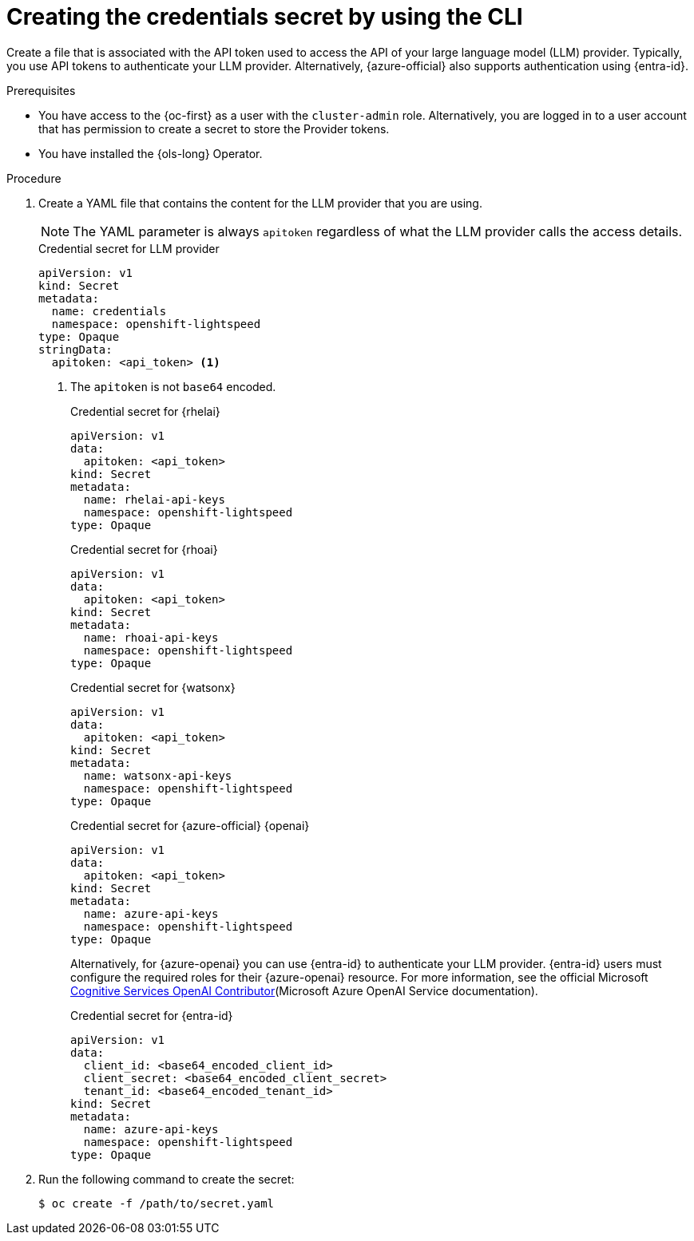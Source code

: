 // This module is used in the following assemblies:

// * configure/ols-configuring-openshift-lightspeed.adoc

:_mod-docs-content-type: PROCEDURE
[id="ols-creating-the-credentials-secret-using-cli_{context}"]
= Creating the credentials secret by using the CLI

Create a file that is associated with the API token used to access the API of your large language model (LLM) provider. Typically, you use API tokens to authenticate your LLM provider. Alternatively, {azure-official} also supports authentication using {entra-id}.

.Prerequisites

* You have access to the {oc-first} as a user with the `cluster-admin` role. Alternatively, you are logged in to a user account that has permission to create a secret to store the Provider tokens.

* You have installed the {ols-long} Operator.

.Procedure 

. Create a YAML file that contains the content for the LLM provider that you are using.
+
[NOTE]
====
The YAML parameter is always `apitoken` regardless of what the LLM provider calls the access details.
====
+
.Credential secret for LLM provider
[source,yaml,subs="attributes,verbatim"]
----
apiVersion: v1
kind: Secret
metadata:
  name: credentials
  namespace: openshift-lightspeed
type: Opaque
stringData:
  apitoken: <api_token> <1>
----
<1> The `apitoken` is not `base64` encoded.
+
.Credential secret for {rhelai}
[source,yaml,subs="attributes,verbatim"]
----
apiVersion: v1
data:
  apitoken: <api_token>
kind: Secret
metadata:
  name: rhelai-api-keys
  namespace: openshift-lightspeed
type: Opaque
----
+
.Credential secret for {rhoai}
[source,yaml,subs="attributes,verbatim"]
----
apiVersion: v1
data:
  apitoken: <api_token>
kind: Secret
metadata:
  name: rhoai-api-keys
  namespace: openshift-lightspeed
type: Opaque
----
+
.Credential secret for {watsonx}
[source,yaml,subs="attributes,verbatim"]
----
apiVersion: v1
data:
  apitoken: <api_token> 
kind: Secret
metadata:
  name: watsonx-api-keys
  namespace: openshift-lightspeed
type: Opaque
----
+
.Credential secret for {azure-official} {openai}
[source,yaml,subs="attributes,verbatim"]
----
apiVersion: v1
data:
  apitoken: <api_token> 
kind: Secret
metadata:
  name: azure-api-keys
  namespace: openshift-lightspeed
type: Opaque
----
+
Alternatively, for {azure-openai} you can use {entra-id} to authenticate your LLM provider. {entra-id} users must configure the required roles for their {azure-openai} resource. For more information, see the official Microsoft link:https://learn.microsoft.com/en-us/azure/ai-services/openai/how-to/role-based-access-control#cognitive-services-openai-contributor[Cognitive Services OpenAI Contributor](Microsoft Azure OpenAI Service documentation).
+
.Credential secret for {entra-id}
[source,yaml,subs="attributes,verbatim"]
----
apiVersion: v1
data:
  client_id: <base64_encoded_client_id>
  client_secret: <base64_encoded_client_secret>
  tenant_id: <base64_encoded_tenant_id>
kind: Secret
metadata:
  name: azure-api-keys
  namespace: openshift-lightspeed
type: Opaque
----

. Run the following command to create the secret:
+
[source,terminal]
----
$ oc create -f /path/to/secret.yaml
----